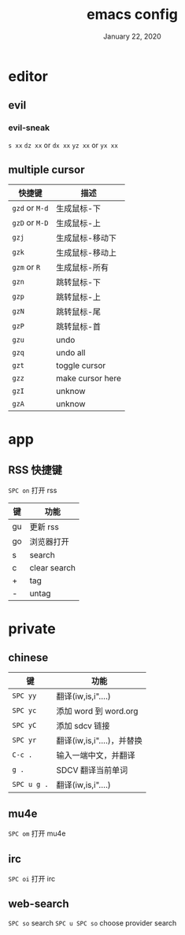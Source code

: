 #+TITLE:   emacs config
#+DATE:    January 22, 2020
#+SINCE:   {replace with next tagged release version}
#+STARTUP: inlineimages nofold

* Table of Contents :TOC_3:noexport:
- [[#editor][editor]]
  - [[#evil][evil]]
    - [[#evil-sneak][evil-sneak]]
  - [[#multiple-cursor][multiple cursor]]
- [[#app][app]]
  - [[#rss-快捷键][RSS 快捷键]]
- [[#private][private]]
  - [[#chinese][chinese]]
  - [[#mu4e][mu4e]]
  - [[#irc][irc]]
  - [[#web-search][web-search]]

* editor
** evil
*** evil-sneak
=s xx=
=dz xx= or =dx xx=
=yz xx= or =yx xx=

** multiple cursor
| 快捷键         | 描述             |
|----------------+------------------|
| =gzd= or =M-d= | 生成鼠标-下      |
| =gzD= or =M-D= | 生成鼠标-上      |
| =gzj=          | 生成鼠标-移动下  |
| =gzk=          | 生成鼠标-移动上  |
| =gzm= or =R=   | 生成鼠标-所有    |
| =gzn=          | 跳转鼠标-下      |
| =gzp=          | 跳转鼠标-上      |
| =gzN=          | 跳转鼠标-尾      |
| =gzP=          | 跳转鼠标-首      |
| =gzu=          | undo             |
| =gzq=          | undo all         |
| =gzt=          | toggle cursor    |
| =gzz=          | make cursor here |
| =gzI=          | unknow           |
| =gzA=          | unknow           |
|----------------+------------------|
* app
** RSS 快捷键
=SPC on= 打开 rss
| 键 | 功能         |
|----+--------------|
| gu | 更新 rss     |
| go | 浏览器打开   |
| s  | search       |
| c  | clear search |
| +  | tag          |
| -  | untag        |
* private
** chinese
| 键          | 功能                       |
|-------------+----------------------------|
| =SPC yy=    | 翻译(iw,is,i"....)         |
| =SPC yc=    | 添加 word 到 word.org      |
| =SPC yC=    | 添加 sdcv 链接             |
| =SPC yr=    | 翻译(iw,is,i"....)，并替换 |
| =C-c .=     | 输入一端中文，并翻译       |
| =g .=       | SDCV 翻译当前单词          |
| =SPC u g .= | 翻译(iw,is,i"....)         |
|-------------+----------------------------|
** mu4e
=SPC om= 打开 mu4e
** irc
=SPC oi= 打开 irc
** web-search
=SPC so= search
=SPC u SPC so= choose provider search
